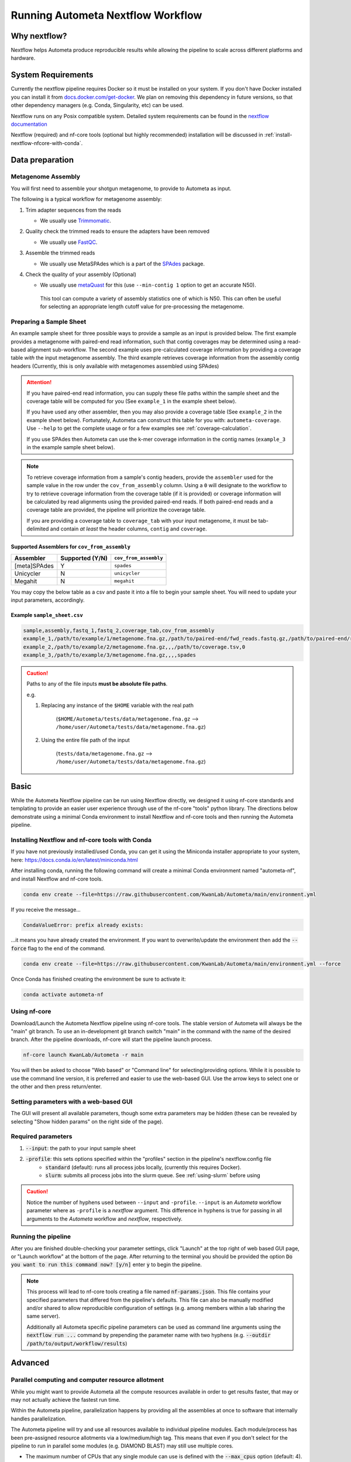 ==================================
Running Autometa Nextflow Workflow
==================================

Why nextflow?
#############

Nextflow helps Autometa produce reproducible results while allowing the pipeline to scale across different platforms and hardware.

System Requirements
###################

Currently the nextflow pipeline requires Docker so it must be installed on your system.
If you don't have Docker installed you can install it from `docs.docker.com/get-docker <https://docs.docker.com/get-docker>`_.
We plan on removing this dependency in future versions, so that other dependency managers
(e.g. Conda, Singularity, etc) can be used.

Nextflow runs on any Posix compatible system. Detailed system requirements
can be found in the `nextflow documentation <https://www.nextflow.io/docs/latest/getstarted.html#requirements>`_

Nextflow (required) and nf-core tools (optional but highly recommended) installation will be discussed in :ref:`install-nextflow-nfcore-with-conda`.


Data preparation
################

Metagenome Assembly
*******************

You will first need to assemble your shotgun metagenome, to provide to Autometa as input.

The following is a typical workflow for metagenome assembly:

#. Trim adapter sequences from the reads

   * We usually use Trimmomatic_.

#. Quality check the trimmed reads to ensure the adapters have been removed

   * We usually use FastQC_.

#. Assemble the trimmed reads

   * We usually use MetaSPAdes which is a part of the SPAdes_ package.

#. Check the quality of your assembly (Optional)

   * We usually use metaQuast_ for this (use ``--min-contig 1`` option to get an accurate N50).
    This tool can compute a variety of assembly statistics one of which is N50.
    This can often be useful for selecting an appropriate length cutoff value for pre-processing the metagenome.



Preparing a Sample Sheet
************************

An example sample sheet for three possible ways to provide a sample as an input is provided below. The first example
provides a metagenome with paired-end read information, such that contig coverages may be determined using a read-based alignment
sub-workflow. The second example uses pre-calculated coverage information by providing a coverage table *with* the input metagenome assembly.
The third example retrieves coverage information from the assembly contig headers (Currently, this is only available with metagenomes assembled using SPAdes)

.. attention::
    If you have paired-end read information, you can supply these file paths within the sample sheet and the coverage
    table will be computed for you (See ``example_1`` in the example sheet below).

    If you have used any other assembler, then you may also provide a coverage table (See ``example_2`` in the example sheet below).
    Fortunately, Autometa can construct this table for you with: ``autometa-coverage``.
    Use ``--help`` to get the complete usage or for a few examples see :ref:`coverage-calculation`.

    If you use SPAdes then Autometa can use the k-mer coverage information in the contig names (``example_3`` in the example sample sheet below).

+-----------+--------------------------------------+----------------------------------------+----------------------------------------+-----------------------+-------------------------+
| sample    | assembly                             | fastq_1                                | fastq_2                                | coverage_tab          | cov_from_assembly |
+===========+======================================+========================================+========================================+=======================+=========================+
| example_1 | /path/to/example/1/metagenome.fna.gz | /path/to/paired-end/fwd_reads.fastq.gz | /path/to/paired-end/rev_reads.fastq.gz |                       | 0                       |
+-----------+--------------------------------------+----------------------------------------+----------------------------------------+-----------------------+-------------------------+
| example_2 | /path/to/example/2/metagenome.fna.gz |                                        |                                        | /path/to/coverage.tsv | 0                       |
+-----------+--------------------------------------+----------------------------------------+----------------------------------------+-----------------------+-------------------------+
| example_3 | /path/to/example/3/metagenome.fna.gz |                                        |                                        |                       | spades                  |
+-----------+--------------------------------------+----------------------------------------+----------------------------------------+-----------------------+-------------------------+

.. note::
   To retrieve coverage information from a sample's contig headers, provide the ``assembler`` used for the sample value in the row under the ``cov_from_assembly`` column.
   Using a ``0`` will designate to the workflow to try to retrieve coverage information from the coverage table (if it is provided)
   or coverage information will be calculated by read alignments using the provided paired-end reads. If both paired-end reads and a coverage table are provided,
   the pipeline will prioritize the coverage table.

   If you are providing a coverage table to ``coverage_tab`` with your input metagenome, it must be tab-delimited and contain *at least* the header columns, ``contig`` and ``coverage``.

Supported Assemblers for ``cov_from_assembly``
----------------------------------------------

+--------------+-----------------+-----------------------+
|    Assembler | Supported (Y/N) | ``cov_from_assembly`` |
+==============+=================+=======================+
| [meta]SPAdes |        Y        |       ``spades``      |
+--------------+-----------------+-----------------------+
|    Unicycler |        N        |     ``unicycler``     |
+--------------+-----------------+-----------------------+
|      Megahit |        N        |      ``megahit``      |
+--------------+-----------------+-----------------------+


You may copy the below table as a csv and paste it into a file to begin your sample sheet. You will need to update your input parameters, accordingly.

Example ``sample_sheet.csv``
----------------------------

.. code-block:: bash

    sample,assembly,fastq_1,fastq_2,coverage_tab,cov_from_assembly
    example_1,/path/to/example/1/metagenome.fna.gz,/path/to/paired-end/fwd_reads.fastq.gz,/path/to/paired-end/rev_reads.fastq.gz,,0
    example_2,/path/to/example/2/metagenome.fna.gz,,,/path/to/coverage.tsv,0
    example_3,/path/to/example/3/metagenome.fna.gz,,,,spades

.. caution::
    Paths to any of the file inputs **must be absolute file paths**.

    e.g.

    #. Replacing any instance of the ``$HOME`` variable with the real path

        (``$HOME/Autometa/tests/data/metagenome.fna.gz`` --> ``/home/user/Autometa/tests/data/metagenome.fna.gz``)

    #. Using the entire file path of the input

        (``tests/data/metagenome.fna.gz`` --> ``/home/user/Autometa/tests/data/metagenome.fna.gz``)

Basic
#####

While the Autometa Nextflow pipeline can be run using Nextflow directly, we designed
it using nf-core standards and templating to provide an easier user experience through
use of the nf-core "tools" python library. The directions below demonstrate using a minimal
Conda environment to install Nextflow and nf-core tools and then running the Autometa pipeline.

.. _install-nextflow-nfcore-with-conda:

Installing Nextflow and nf-core tools with Conda
************************************************

If you have not previously installed/used Conda, you can get it using the
Miniconda installer appropriate to your system, here: `<https://docs.conda.io/en/latest/miniconda.html>`_

After installing conda, running the following command will create a minimal
Conda environment named "autometa-nf", and install Nextflow and nf-core tools.

.. code-block:: bash

    conda env create --file=https://raw.githubusercontent.com/KwanLab/Autometa/main/environment.yml

If you receive the message...

.. code-block:: bash

    CondaValueError: prefix already exists:

...it means you have already created the environment. If you want to overwrite/update
the environment then add the :code:`--force` flag to the end of the command.

.. code-block:: bash

    conda env create --file=https://raw.githubusercontent.com/KwanLab/Autometa/main/environment.yml --force

Once Conda has finished creating the environment be sure to activate it:

.. code-block:: bash

    conda activate autometa-nf


Using nf-core
*************

Download/Launch the Autometa Nextflow pipeline using nf-core tools.
The stable version of Autometa will always be the "main" git branch.
To use an in-development git branch switch "main" in the command with
the name of the desired branch. After the pipeline downloads, nf-core will
start the pipeline launch process.

.. code-block:: bash

    nf-core launch KwanLab/Autometa -r main

You will then be asked to choose "Web based" or "Command line" for selecting/providing options.
While it is possible to use the command line version, it is preferred and easier to use the web-based GUI.
Use the arrow keys to select one or the other and then press return/enter.


Setting parameters with a web-based GUI
***************************************

The GUI will present all available parameters, though some extra
parameters may be hidden (these can be revealed by selecting
"Show hidden params" on the right side of the page).

Required parameters
*******************

1. :code:`--input`: the path to your input sample sheet
2. :code:`-profile`: this sets options specified within the "profiles" section in the pipeline's nextflow.config file
    - :code:`standard` (default): runs all process jobs locally, (currently this requires Docker).
    - :code:`slurm`: submits all process jobs into the slurm queue. See :ref:`using-slurm` before using

.. caution::

    Notice the number of hyphens used between ``--input`` and ``-profile``. ``--input`` is an `Autometa` workflow parameter
    where as ``-profile`` is a `nextflow` argument. This difference in hyphens is true for passing in all arguments to the `Autometa`
    workflow and `nextflow`, respectively.

Running the pipeline
********************

After you are finished double-checking your parameter settings, click "Launch"
at the top right of web based GUI page, or "Launch workflow" at the bottom of
the page. After returning to the terminal you should be provided the option
:code:`Do you want to run this command now?  [y/n]`  enter :code:`y` to begin the pipeline.

.. note::

    This process will lead to nf-core tools creating a file named :code:`nf-params.json`.
    This file contains your specified parameters that differed from the pipeline's defaults.
    This file can also be manually modified and/or shared to allow reproducible configuration
    of settings (e.g. among members within a lab sharing the same server).

    Additionally all Autometa specific pipeline parameters can be used as command line arguments
    using the :code:`nextflow run ...` command by prepending the parameter name with two hyphens
    (e.g. :code:`--outdir /path/to/output/workflow/results`)


Advanced
########

Parallel computing and computer resource allotment
**************************************************

While you might want to provide Autometa all the compute resources available in order to get results
faster, that may or may not actually achieve the fastest run time.

Within the Autometa pipeline, parallelization happens by providing all the assemblies at once
to software that internally handles parallelization.

The Autometa pipeline will try and use all resources available to individual
pipeline modules. Each module/process has been pre-assigned resource allotments via a low/medium/high tag.
This means that even if you don't select for the pipeline to run in parallel some modules (e.g. DIAMOND BLAST)
may still use multiple cores.

* The maximum number of CPUs that any single module can use is defined with the :code:`--max_cpus` option (default: 4).
* You can also set :code:`--max_memory` (default: 16GB)
* :code:`--max_time` (default: 240h). :code:`--max_time` refers to the maximum time *each process* is allowed to run, *not* the execution time for the the entire pipeline.

Databases
*********

Autometa uses the following NCBI databases throughout its pipeline:

- Non-redundant nr database
    - `ftp.ncbi.nlm.nih.gov/blast/db/FASTA/nr.gz <https://ftp.ncbi.nlm.nih.gov/blast/db/FASTA/nr.gz>`_
- prot.accession2taxid.gz
    - `ftp.ncbi.nih.gov/pub/taxonomy/accession2taxid/prot.accession2taxid.gz <https://ftp.ncbi.nih.gov/pub/taxonomy/accession2taxid/prot.accession2taxid.gz>`_
- nodes.dmp, names.dmp and merged.dmp - Found within
    - `ftp.ncbi.nlm.nih.gov/pub/taxonomy/taxdump.tar.gz <ftp.ncbi.nlm.nih.gov/pub/taxonomy/taxdump.tar.gz>`_

If you are running autometa for the first time you'll have to download these databases.
You may use ``autometa-update-databases --update-ncbi``. This will download the databases to the default path. You can check
the default paths using ``autometa-config --print``. If you need to change the default download directory you can use
``autometa-config --section databases --option ncbi --value <path/to/new/ncbi_database_directory>``.
See ``autometa-update-databases -h`` and ``autometa-config -h`` for full list of options.

In your ``nf-params.json`` file you also need to specify the directory where the different databases are present.
Make sure that the directory path contains the following databases:

- Diamond formatted nr file => nr.dmnd
- Extracted files from tarball taxdump.tar.gz
- prot.accession2taxid.gz

.. code-block:: json
    {
        "single_db_dir" = "$HOME/Autometa/autometa/databases/ncbi"
    }

.. note::
    Find the above section of code in ``nf-params.json`` and update this path to the folder
    with all of the downloaded/formatted NCBI databases.

CPUs, Memory, Disk
******************

.. note::

    Like nf-core pipelines, we have set some automatic defaults for Autometa's processes. These are dynamic and each
    process will try a second attempt using more resources if the first fails due to resources. Resources are always
    capped by the parameters (show with defaults):

    - :code:`--max_cpus = 2`
    - :code:`--max_memory = 6.GB`
    - :code:`--max_time = 48.h`

The best practice to change the resources is to create a new config file and point to it at runtime by adding the
flag :code:`-c path/to/config_file`


For example, to give all resource-intensive (i.e. having ``label process_high``) jobs additional memory and cpus, create a file called :code:`process_high_mem.config` and insert

.. code-block:: groovy

    process {
        withLabel:process_high {
            memory = 200.GB
            cpus = 32
        }
    }

Then your command to run the pipeline (assuming you've already run :code:`nf-core launch KwanLab/Autometa` which created
a :code:`nf-params.json` file) would look something like:

.. code-block:: bash

    nextflow run KwanLab/Autometa -params-file nf-params.json -c process_high_mem.config

.. caution::

    If you are restarting from a previous run, **DO NOT FORGET** to also add the ``-resume`` flag to the nextflow run command.

    **Notice only 1 hyphen is used with the :code:`-resume` nextflow parameter**


For additional information and examples see `Tuning workflow resources <https://nf-co.re/usage/configuration#running-nextflow-on-your-system>`_

Additional Autometa parameters
******************************

Up to date descriptions and default values of Autometa's nextflow parameters can be viewed using the following command:

.. code-block:: bash

    nextflow run KwanLab/Autometa -r main --help


You can also adjust other pipeline parameters that ultimately control how binning is performed.

``params.length_cutoff`` : Smallest contig you want binned (default is 3000bp)

``params.kmer_size`` : kmer size to use

``params.norm_method`` : Which kmer frequency normalization method to use. See
:ref:`advanced-usage-kmers` section for details

``params.pca_dimensions`` : Number of dimensions of which to reduce the initial k-mer frequencies
matrix (default is ``50``). See :ref:`advanced-usage-kmers` section for details

``params.embedding_method`` :  Choices are ``sksne``, ``bhsne``, ``umap``, ``densmap``, ``trimap``
(default is ``bhsne``) See :ref:`advanced-usage-kmers` section for details

``params.embedding_dimensions`` : Final dimensions of the kmer frequencies matrix (default is ``2``).
See :ref:`advanced-usage-kmers` section for details

``params.kingdom`` : Bin contigs belonging to this kingdom. Choices are ``bacteria`` and ``archaea``
(default is ``bacteria``).

``params.clustering_method`` : Cluster contigs using which clustering method. Choices are "dbscan" and "hdbscan"
(default is "dbscan"). See :ref:`advanced-usage-binning` section for details

``params.binning_starting_rank`` : Which taxonomic rank to start the binning from. Choices are ``superkingdom``, ``phylum``,
``class``, ``order``, ``family``, ``genus``, ``species`` (default is ``superkingdom``). See :ref:`advanced-usage-binning` section for details

``params.classification_method`` : Which clustering method to use for unclustered recruitment step.
Choices are ``decision_tree`` and ``random_forest`` (default is ``decision_tree``). See :ref:`advanced-usage-unclustered-recruitment` section for details

``params.completeness`` :  Minimum completeness needed to keep a cluster (default is at least 20% complete, e.g. ``20``).
See :ref:`advanced-usage-binning` section for details

``params.purity`` : Minimum purity needed to keep a cluster (default is atleast 95% pure, e.g. ``95``).
See :ref:`advanced-usage-binning` section for details

``params.cov_stddev_limit`` : Which clusters to keep depending on the covergae std.dev (default is 25%, e.g. ``25``).
See :ref:`advanced-usage-binning` section for details

``params.gc_stddev_limit`` : Which clusters to keep depending on the GC% std.dev (default is 5%, e.g. ``5``).
See :ref:`advanced-usage-binning` section for details


Customizing Autometa's Scripts
******************************

In case you want to tweak some of the scripts, run on your own scheduling system or modify the pipeline you can clone
the repository and then run nextflow directly from the scripts as below:

.. code-block:: bash

    # Clone the autometa repository into current directory
    git clone git@github.com:KwanLab/Autometa.git
    # Modify some code
    # e.g. one of the local modules
    code /$HOME/Autometa/modules/local/align_reads.nf
    # Then run nextflow
    nextflow run $HOME/Autometa

Useful options
**************

``-c`` : In case you have configured nextflow with your executor (see :ref:`Configure nextflow with your 'executor'`)
and have made other modifications on how to run nextflow using your ``nexflow.config`` file, you can specify that file
using the ``-c`` flag

To see all of the command line options available you can refer to
`nexflow CLI documentation <https://www.nextflow.io/docs/latest/cli.html#command-line-interface-cli>`_

Resuming the workflow
*********************

One of the most powerful features of nextflow is resuming the workflow from the last completed process. If your pipeline
was interrupted for some reason you can resume it from the last completed process using the resume flag (``-resume``).
Eg, ``nextflow run KwanLab/Autometa -params-file nf-params.json -c my_other_parameters.config -resume``

Execution Report
****************

After running nextflow you can see the execution statistics of your autometa run, including the time taken, CPUs used,
RAM used, etc separately for each process. Nextflow will generate summary, timeline and trace reports automatically for
you in the ``${params.outdir}/trace`` directory. You can read more about this in the
`nextflow docs on execution reports <https://www.nextflow.io/docs/latest/tracing.html#execution-report>`_.

Visualizing the Workflow
------------------------

You can visualize the entire workflow ie. create the directed acyclic graph (DAG) of processes from the written DOT file. First install
`Graphviz <https://graphviz.org/>`_ (``conda install -c anaconda graphviz``) then do ``dot -Tpng < pipeline_info/autometa-dot > autometa-dag.png`` to get the
in the ``png`` format.

Configuring your nextflow Executor
**********************************

For nextflow to run the Autometa pipeline through a job scheduler you will need to update the respective ``profile``
section in nextflow's config file. Each ``profile`` may be configured with any available scheduler as noted in the
`nextflow executors docs <https://www.nextflow.io/docs/latest/executor.html>`_. By default nextflow will use your
local computer as the 'executor'. The next section briefly walks through nextflow executor configuration to run
with the slurm job scheduler.

We have prepared a template for ``nextflow.config`` which you can access from the KwanLab/Autometa GitHub repository using this
`nextflow.config template <https://raw.githubusercontent.com/KwanLab/Autometa/main/nextflow.config>`_. Go ahead
and copy this file to your desired location and open it in your favorite text editor (eg. Vim, nano, VSCode, etc).


.. _using-slurm:

SLURM
-----

This allows you to run the pipeline using the SLURM resource manager. To do this you'll first needed to identify the
slurm partition to use. You can find the available slurm partitions by running ``sinfo``. Example: On running ``sinfo``
on our cluster we get the following:

.. image:: ../img/slurm_partitions.png
    :alt: Screen shot of ``sinfo`` output showing ``queue`` listed under partition

The slurm partition available on our cluster is ``queue``.  You'll need to update this in ``nextflow.config``.

.. code-block:: groovy

    profiles {
        // Find this section of code in nextflow.config
        slurm {
            process.executer       = "slurm"
            // NOTE: You can determine your slurm partition (e.g. process.queue) with the `sinfo` command
            // Set SLURM partition with queue directive.
            process.queue = "queue" // <<-- change this to whatever your partition is called
            // queue is the slurm partition to use in our case
            docker.enabled         = true
            docker.userEmulation   = true
            singularity.enabled    = false
            podman.enabled         = false
            shifter.enabled        = false
            charliecloud.enabled   = false
            executor {
                queueSize = 8
            }
        }
    }

More parameters that are available for the slurm executor are listed in the nextflow
`executor docs for slurm <https://www.nextflow.io/docs/latest/executor.html#slurm>`_.


Docker image selection
######################


Especially when developing new features it may be necessary to run the pipeline with a custom docker image.
Create a new image by navigating to the top Autometa directory and running ``make image``. This will create a new
Autometa Docker image, tagged with the name of the current Git branch.

To use this tagged version (or any other Autometa image tag) add the argument ``--autometa_image tag_name`` to the nextflow run command


Running modules
###############

Many of the Autometa modules may be run standalone.

Simply pass in the ``-m`` flag when calling a script to signify to python you are
running the script as an Autometa *module*.

I.e. ``python -m autometa.common.kmers -h``

.. note::
    Autometa has many *entrypoints* available that are utilized by the nextflow workflow. If you have installed autometa,
    all of these entrypoints will be available to you.

Using Autometa's Python API
###########################

Autometa's classes and functions are available after installation.
To access these, do the same as importing any other python library.

Examples
********


Samtools wrapper
----------------

To incorporate a call to ``samtools sort`` inside of your python code using the Autometa samtools wrapper.

.. code-block:: python

    from autometa.common.external import samtools

    # To see samtools.sort parameters try the commented command below:
    # samtools.sort?

    # Run samtools sort command in ipython interpreter
    samtools.sort(sam="<path/to/alignment.sam>", out="<path/to/output/alignment.bam>", cpus=4)


Metagenome Description
----------------------

Here is an example to easily assess your metagenome's characteristics using Autometa's Metagenome class

.. code-block:: python

    from autometa.common.metagenome import Metagenome

    # To see input parameters, instance attributes and methods
    # Metagenome?

    # Create a metagenome instance
    mg = Metagenome(assembly="/path/to/metagenome.fasta")

    # To see available methods (ignore any elements in the list with a double underscore)
    dir(mg)

    # Get pandas dataframe of metagenome details.
    metagenome_df = mg.describe()

    metagenome_df.to_csv("path/to/metagenome_description.tsv", sep='\t', index=True, header=True)


k-mer frequency counting, normalization, embedding
--------------------------------------------------

To quickly perform a k-mer frequency counting, normalization and embedding pipeline...

.. code-block:: python

    from autometa.common import kmers

    # Count kmers
    counts = kmers.count(
        assembly="/path/to/metagenome.fasta",
        size=5
    )

    # Normalize kmers
    norm_df = kmers.normalize(
        df=counts,
        method="ilr"
    )

    # Embed kmers
    embed_df = kmers.embed(
        norm_df,
        pca_dimensions=50,
        embed_dimensions=3,
        method="densmap"
    )


.. _nextflow: https://www.nextflow.io/
.. _Docker: https://www.docker.com/
.. _SPAdes: http://cab.spbu.ru/software/spades/
.. _Trimmomatic: http://www.usadellab.org/cms/?page=trimmomatic
.. _FastQC: https://www.bioinformatics.babraham.ac.uk/projects/fastqc/
.. _metaQuast: http://quast.sourceforge.net/metaquast
